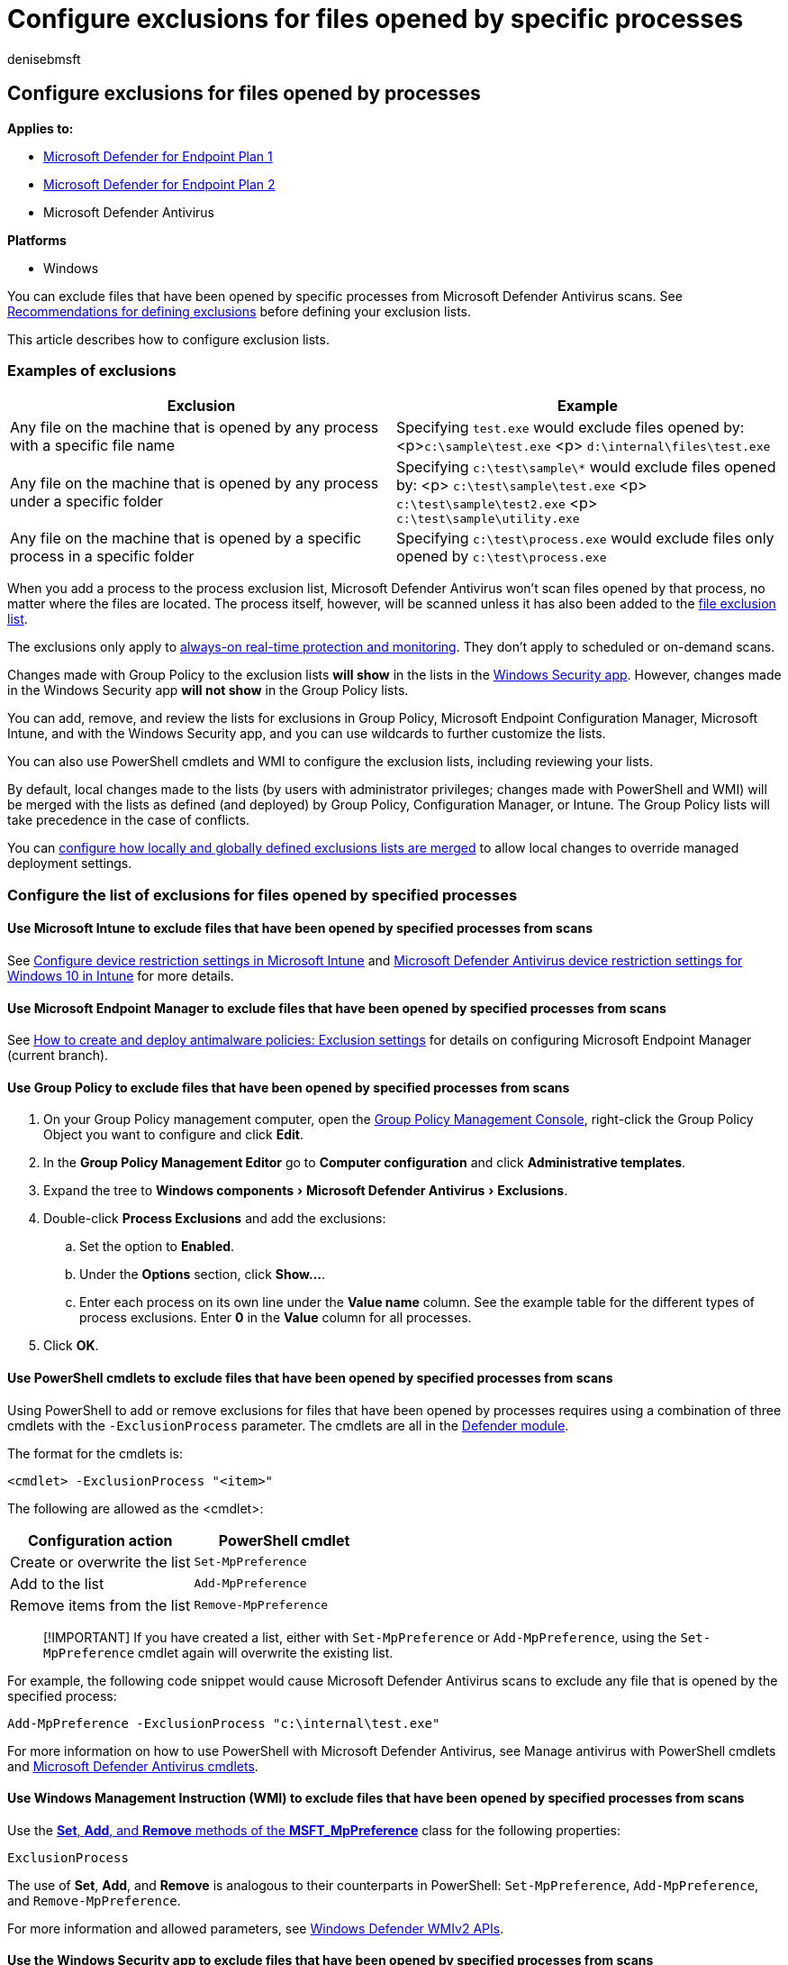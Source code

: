 = Configure exclusions for files opened by specific processes
:author: denisebmsft
:description: You can exclude files from scans if they have been opened by a specific process.
:experimental:
:keywords: Microsoft Defender Antivirus, process, exclusion, files, scans
:manager: dansimp
:ms.author: deniseb
:ms.collection: M365-security-compliance
:ms.custom: nextgen
:ms.localizationpriority: medium
:ms.mktglfcycl: manage
:ms.pagetype: security
:ms.reviewer:
:ms.service: microsoft-365-security
:ms.sitesec: library
:ms.subservice: mde
:ms.topic: article
:search.appverid: met150

== Configure exclusions for files opened by processes

*Applies to:*

* https://go.microsoft.com/fwlink/p/?linkid=2154037[Microsoft Defender for Endpoint Plan 1]
* https://go.microsoft.com/fwlink/p/?linkid=2154037[Microsoft Defender for Endpoint Plan 2]
* Microsoft Defender Antivirus

*Platforms*

* Windows

You can exclude files that have been opened by specific processes from Microsoft Defender Antivirus scans.
See link:configure-exclusions-microsoft-defender-antivirus.md#recommendations-for-defining-exclusions[Recommendations for defining exclusions] before defining your exclusion lists.

This article describes how to configure exclusion lists.

=== Examples of exclusions

|===
| Exclusion | Example

| Any file on the machine that is opened by any process with a specific file name
| Specifying `test.exe` would exclude files opened by: <p>``c:\sample\test.exe`` <p> `d:\internal\files\test.exe`

| Any file on the machine that is opened by any process under a specific folder
| Specifying `c:\test\sample\*` would exclude files opened by: <p> `c:\test\sample\test.exe` <p> `c:\test\sample\test2.exe` <p> `c:\test\sample\utility.exe`

| Any file on the machine that is opened by a specific process in a specific folder
| Specifying `c:\test\process.exe` would exclude files only opened by `c:\test\process.exe`
|===

When you add a process to the process exclusion list, Microsoft Defender Antivirus won't scan files opened by that process, no matter where the files are located.
The process itself, however, will be scanned unless it has also been added to the xref:configure-extension-file-exclusions-microsoft-defender-antivirus.adoc[file exclusion list].

The exclusions only apply to xref:configure-real-time-protection-microsoft-defender-antivirus.adoc[always-on real-time protection and monitoring].
They don't apply to scheduled or on-demand scans.

Changes made with Group Policy to the exclusion lists *will show* in the lists in the xref:microsoft-defender-security-center-antivirus.adoc[Windows Security app].
However, changes made in the Windows Security app *will not show* in the Group Policy lists.

You can add, remove, and review the lists for exclusions in Group Policy, Microsoft Endpoint Configuration Manager, Microsoft Intune, and with the Windows Security app, and you can use wildcards to further customize the lists.

You can also use PowerShell cmdlets and WMI to configure the exclusion lists, including reviewing your lists.

By default, local changes made to the lists (by users with administrator privileges;
changes made with PowerShell and WMI) will be merged with the lists as defined (and deployed) by Group Policy, Configuration Manager, or Intune.
The Group Policy lists will take precedence in the case of conflicts.

You can link:configure-local-policy-overrides-microsoft-defender-antivirus.md#merge-lists[configure how locally and globally defined exclusions lists are merged] to allow local changes to override managed deployment settings.

=== Configure the list of exclusions for files opened by specified processes

==== Use Microsoft Intune to exclude files that have been opened by specified processes from scans

See link:/intune/device-restrictions-configure[Configure device restriction settings in Microsoft Intune] and link:/intune/device-restrictions-windows-10#microsoft-defender-antivirus[Microsoft Defender Antivirus device restriction settings for Windows 10 in Intune] for more details.

==== Use Microsoft Endpoint Manager to exclude files that have been opened by specified processes from scans

See link:/configmgr/protect/deploy-use/endpoint-antimalware-policies#exclusion-settings[How to create and deploy antimalware policies: Exclusion settings] for details on configuring Microsoft Endpoint Manager (current branch).

==== Use Group Policy to exclude files that have been opened by specified processes from scans

. On your Group Policy management computer, open the link:/previous-versions/windows/it-pro/windows-server-2008-R2-and-2008/cc731212(v=ws.11)[Group Policy Management Console], right-click the Group Policy Object you want to configure and click *Edit*.
. In the *Group Policy Management Editor* go to *Computer configuration* and click *Administrative templates*.
. Expand the tree to menu:Windows components[Microsoft Defender Antivirus > Exclusions].
. Double-click *Process Exclusions* and add the exclusions:
 .. Set the option to *Enabled*.
 .. Under the *Options* section, click *Show...*.
 .. Enter each process on its own line under the *Value name* column.
See the example table for the different types of process exclusions.
Enter *0* in the *Value* column for all processes.
. Click *OK*.

==== Use PowerShell cmdlets to exclude files that have been opened by specified processes from scans

Using PowerShell to add or remove exclusions for files that have been opened by processes requires using a combination of three cmdlets with the `-ExclusionProcess` parameter.
The cmdlets are all in the link:/powershell/module/defender/[Defender module].

The format for the cmdlets is:

[,powershell]
----
<cmdlet> -ExclusionProcess "<item>"
----

The following are allowed as the <cmdlet>:

|===
| Configuration action | PowerShell cmdlet

| Create or overwrite the list
| `Set-MpPreference`

| Add to the list
| `Add-MpPreference`

| Remove items from the list
| `Remove-MpPreference`
|===

____
[!IMPORTANT] If you have created a list, either with `Set-MpPreference` or `Add-MpPreference`, using the `Set-MpPreference` cmdlet again will overwrite the existing list.
____

For example, the following code snippet would cause Microsoft Defender Antivirus scans to exclude any file that is opened by the specified process:

[,powershell]
----
Add-MpPreference -ExclusionProcess "c:\internal\test.exe"
----

For more information on how to use PowerShell with Microsoft Defender Antivirus, see Manage antivirus with PowerShell cmdlets and link:/powershell/module/defender[Microsoft Defender Antivirus cmdlets].

==== Use Windows Management Instruction (WMI) to exclude files that have been opened by specified processes from scans

Use the link:/previous-versions/windows/desktop/legacy/dn455323(v=vs.85)[*Set*, *Add*, and *Remove* methods of the *MSFT_MpPreference*] class for the following properties:

[,wmi]
----
ExclusionProcess
----

The use of *Set*, *Add*, and *Remove* is analogous to their counterparts in PowerShell: `Set-MpPreference`, `Add-MpPreference`, and `Remove-MpPreference`.

For more information and allowed parameters, see  link:/previous-versions/windows/desktop/defender/windows-defender-wmiv2-apis-portal[Windows Defender WMIv2 APIs].

==== Use the Windows Security app to exclude files that have been opened by specified processes from scans

See xref:microsoft-defender-security-center-antivirus.adoc[Add exclusions in the Windows Security app] for instructions.

=== Use wildcards in the process exclusion list

The use of wildcards in the process exclusion list is different from their use in other exclusion lists.

In particular, you cannot use the question mark (`?`) wildcard, and the asterisk (`*`) wildcard can only be used at the end of a complete path.
You can still use environment variables (such as `%ALLUSERSPROFILE%`) as wildcards when defining items in the process exclusion list.

The following table describes how the wildcards can be used in the process exclusion list:

|===
| Wildcard | Example use | Example matches

| `*` (asterisk) <p> Replaces any number of characters
| `C:\MyData\*`
| Any file opened by `C:\MyData\file.exe`

| Environment variables <p> The defined variable is populated as a path when the exclusion is evaluated
| `%ALLUSERSPROFILE%\CustomLogFiles\file.exe`
| Any file opened by `C:\ProgramData\CustomLogFiles\file.exe`
|===

=== Review the list of exclusions

You can retrieve the items in the exclusion list with MpCmdRun, PowerShell, link:/configmgr/protect/deploy-use/endpoint-antimalware-policies#exclusion-settings[Microsoft Endpoint Configuration Manager], link:/intune/device-restrictions-configure[Intune], or the xref:microsoft-defender-security-center-antivirus.adoc[Windows Security app].

If you use PowerShell, you can retrieve the list in two ways:

* Retrieve the status of all Microsoft Defender Antivirus preferences.
Each of the lists will be displayed on separate lines, but the items within each list will be combined into the same line.
* Write the status of all preferences to a variable, and use that variable to only call the specific list you are interested in.
Each use of `Add-MpPreference` is written to a new line.

==== Validate the exclusion list by using MpCmdRun

To check exclusions with the dedicated link:./command-line-arguments-microsoft-defender-antivirus.md?branch=v-anbic-wdav-new-mpcmdrun-options[command-line tool mpcmdrun.exe], use the following command:

[,dos]
----
MpCmdRun.exe -CheckExclusion -path <path>
----

____
[!NOTE] Checking exclusions with MpCmdRun requires Microsoft Defender Antivirus CAMP version 4.18.1812.3 (released in December 2018) or later.
____

==== Review the list of exclusions alongside all other Microsoft Defender Antivirus preferences by using PowerShell

Use the following cmdlet:

[,powershell]
----
Get-MpPreference
----

See xref:use-powershell-cmdlets-microsoft-defender-antivirus.adoc[Use PowerShell cmdlets to configure and run Microsoft Defender Antivirus] and link:/powershell/module/defender[Microsoft Defender Antivirus cmdlets] for more information on how to use PowerShell with Microsoft Defender Antivirus.

==== Retrieve a specific exclusions list by using PowerShell

Use the following code snippet (enter each line as a separate command);
replace *WDAVprefs* with whatever label you want to name the variable:

[,powershell]
----
$WDAVprefs = Get-MpPreference
$WDAVprefs.ExclusionProcess
----

See xref:use-powershell-cmdlets-microsoft-defender-antivirus.adoc[Use PowerShell cmdlets to configure and run Microsoft Defender Antivirus] and link:/powershell/module/defender[Microsoft Defender Antivirus cmdlets] for more information on how to use PowerShell with Microsoft Defender Antivirus.

____
[!TIP] If you're looking for Antivirus related information for other platforms, see:

* xref:mac-preferences.adoc[Set preferences for Microsoft Defender for Endpoint on macOS]
* xref:microsoft-defender-endpoint-mac.adoc[Microsoft Defender for Endpoint on Mac]
* link:/mem/intune/protect/antivirus-microsoft-defender-settings-macos[macOS Antivirus policy settings for Microsoft Defender Antivirus for Intune]
* xref:linux-preferences.adoc[Set preferences for Microsoft Defender for Endpoint on Linux]
* xref:microsoft-defender-endpoint-linux.adoc[Microsoft Defender for Endpoint on Linux]
* xref:android-configure.adoc[Configure Defender for Endpoint on Android features]
* xref:ios-configure-features.adoc[Configure Microsoft Defender for Endpoint on iOS features]
____

=== Related articles

* xref:configure-exclusions-microsoft-defender-antivirus.adoc[Configure and validate exclusions in Microsoft Defender Antivirus scans]
* xref:configure-extension-file-exclusions-microsoft-defender-antivirus.adoc[Configure and validate exclusions based on file name, extension, and folder location]
* xref:configure-server-exclusions-microsoft-defender-antivirus.adoc[Configure Microsoft Defender Antivirus exclusions on Windows Server]
* xref:common-exclusion-mistakes-microsoft-defender-antivirus.adoc[Common mistakes to avoid when defining exclusions]
* xref:customize-run-review-remediate-scans-microsoft-defender-antivirus.adoc[Customize, initiate, and review the results of Microsoft Defender Antivirus scans and remediation]
* xref:microsoft-defender-antivirus-in-windows-10.adoc[Microsoft Defender Antivirus in Windows 10]
